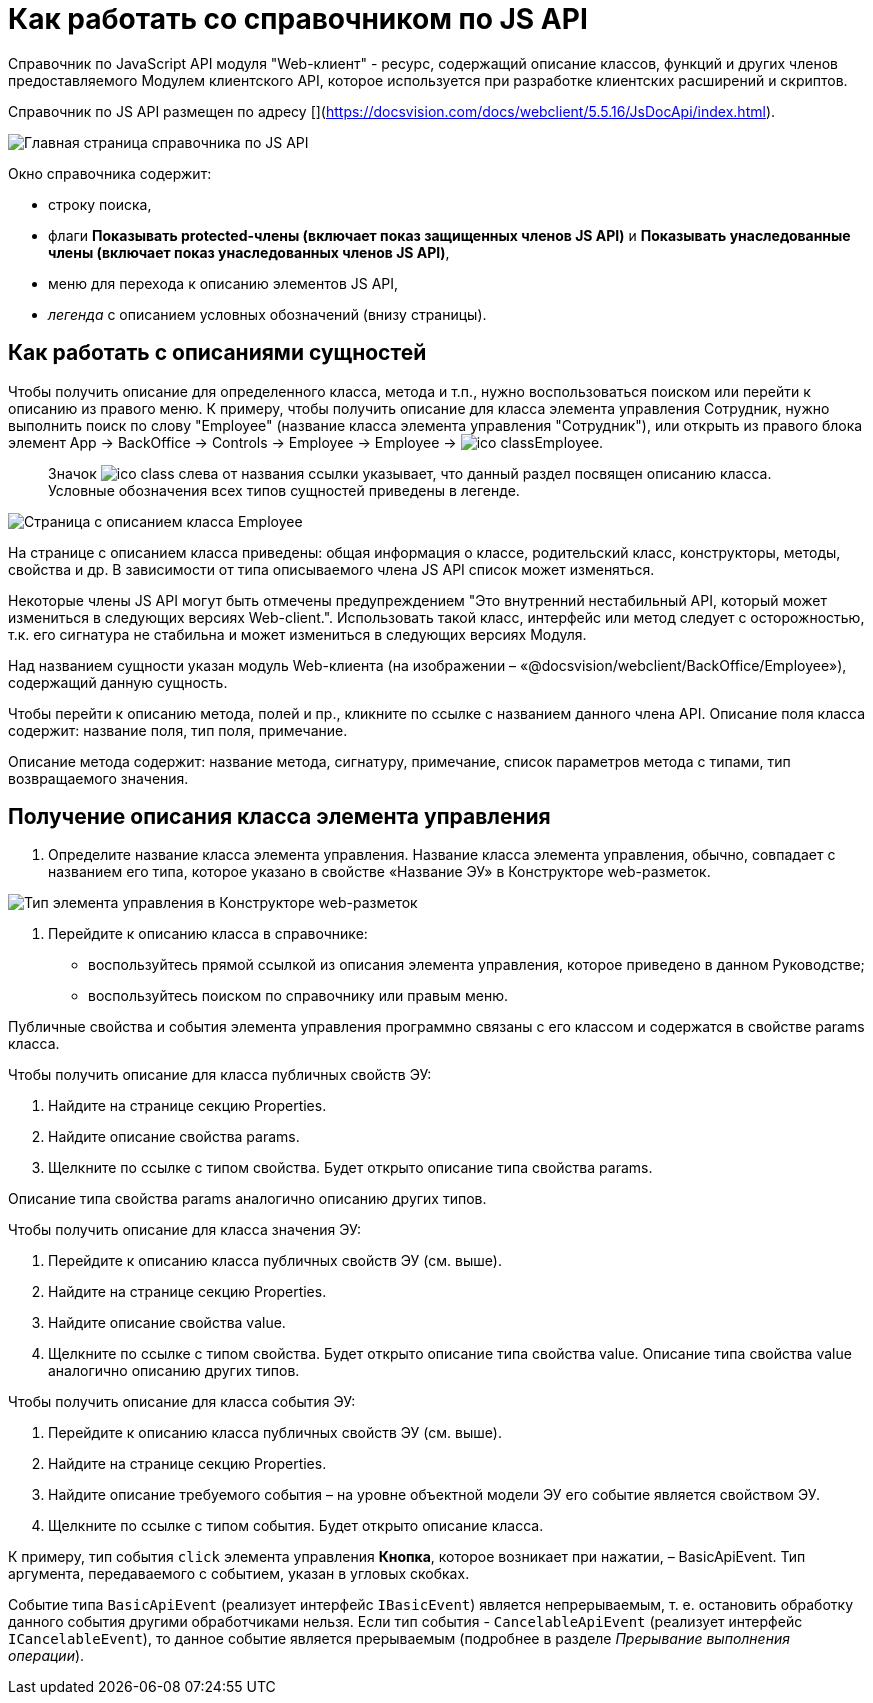 = Как работать со справочником по JS API

Справочник по JavaScript API модуля "Web-клиент" - ресурс, содержащий описание классов, функций и других членов предоставляемого Модулем клиентского API, которое используется при разработке клиентских расширений и скриптов.

Справочник по JS API размещен по адресу [](https://docsvision.com/docs/webclient/5.5.16/JsDocApi/index.html).

image:img/jsapi_description.png[Главная страница справочника по JS API]

Окно справочника содержит:

* строку поиска,
* флаги *Показывать protected-члены (включает показ защищенных членов JS API)* и *Показывать унаследованные члены (включает показ унаследованных членов JS API)*,
* меню для перехода к описанию элементов JS API,
* _легенда_ с описанием условных обозначений (внизу страницы).

== Как работать с описаниями сущностей

Чтобы получить описание для определенного класса, метода и т.п., нужно воспользоваться поиском или перейти к описанию из правого меню. К примеру, чтобы получить описание для класса элемента управления Сотрудник, нужно выполнить поиск по слову "Employee" (название класса элемента управления "Сотрудник"), или открыть из правого блока элемент App → BackOffice → Controls → Employee → Employee → image:img/ico_class.png[]Employee.

____

Значок image:img/ico_class.png[] слева от названия ссылки указывает, что данный раздел посвящен описанию класса. Условные обозначения всех типов сущностей приведены в легенде.

____

image:img/jsapi_description_employee.png["Страница с описанием класса Employee"]

На странице с описанием класса приведены: общая информация о классе, родительский класс, конструкторы, методы, свойства и др. В зависимости от типа описываемого члена JS API список может изменяться.

Некоторые члены JS API могут быть отмечены предупреждением "Это внутренний нестабильный API, который может измениться в следующих версиях Web-client.". Использовать такой класс, интерфейс или метод следует с осторожностью, т.к. его сигнатура не стабильна и может измениться в следующих версиях Модуля.

Над названием сущности указан модуль Web-клиента (на изображении – «@docsvision/webclient/BackOffice/Employee»), содержащий данную сущность.

Чтобы перейти к описанию метода, полей и пр., кликните по ссылке с названием данного члена API.
Описание поля класса содержит: название поля, тип поля, примечание.

Описание метода содержит: название метода, сигнатуру, примечание, список параметров метода с типами, тип возвращаемого значения.

== Получение описания класса элемента управления

. Определите название класса элемента управления. Название класса элемента управления, обычно, совпадает с названием его типа, которое указано в свойстве «Название ЭУ» в Конструкторе web-разметок.

image:img/ControlType.png[Тип элемента управления в Конструкторе web-разметок]

. Перейдите к описанию класса в справочнике:
* воспользуйтесь прямой ссылкой из описания элемента управления, которое приведено в данном Руководстве;
* воспользуйтесь поиском по справочнику или правым меню.

Публичные свойства и события элемента управления программно связаны с его классом и содержатся в свойстве params класса.

Чтобы получить описание для класса публичных свойств ЭУ:

. Найдите на странице секцию Properties.

. Найдите описание свойства params.

. Щелкните по ссылке с типом свойства. Будет открыто описание типа свойства params. 

Описание типа свойства params аналогично описанию других типов.

Чтобы получить описание для класса значения ЭУ:

. Перейдите к описанию класса публичных свойств ЭУ (см. выше).
. Найдите на странице секцию Properties.
. Найдите описание свойства value.
. Щелкните по ссылке с типом свойства. Будет открыто описание типа свойства value. Описание типа свойства value аналогично описанию других типов.

Чтобы получить описание для класса события ЭУ:

. Перейдите к описанию класса публичных свойств ЭУ (см. выше).
. Найдите на странице секцию Properties.
. Найдите описание требуемого события – на уровне объектной модели ЭУ его событие является свойством ЭУ.
. Щелкните по ссылке с типом события. Будет открыто описание класса.

К примеру, тип события `click` элемента управления *Кнопка*, которое возникает при нажатии, – BasicApiEvent. Тип аргумента, передаваемого с событием, указан в угловых скобках. 

Событие типа `BasicApiEvent` (реализует интерфейс `IBasicEvent`) является непрерываемым, т. е. остановить обработку данного события другими обработчиками нельзя. Если тип события - `CancelableApiEvent` (реализует интерфейс `ICancelableEvent`), то данное событие является прерываемым (подробнее в разделе _Прерывание выполнения операции_).